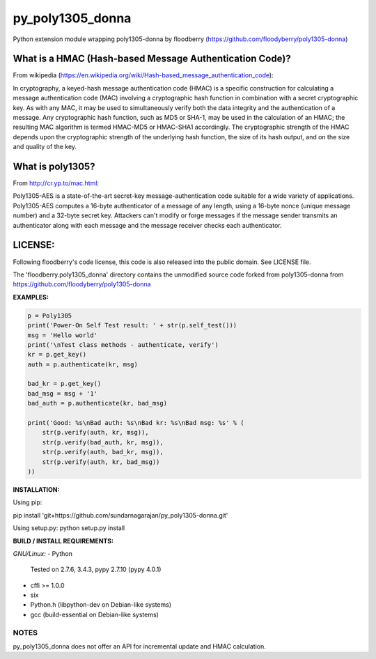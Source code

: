 ==================
py_poly1305_donna
==================

Python extension module wrapping poly1305-donna by floodberry
(https://github.com/floodyberry/poly1305-donna)

What is a HMAC (Hash-based Message Authentication Code)?
--------------------------------------------------------
From wikipedia (https://en.wikipedia.org/wiki/Hash-based_message_authentication_code):

In cryptography, a keyed-hash message authentication code (HMAC) is a specific construction for calculating a message authentication code (MAC) involving a cryptographic hash function in combination with a secret cryptographic key. As with any MAC, it may be used to simultaneously verify both the data integrity and the authentication of a message. Any cryptographic hash function, such as MD5 or SHA-1, may be used in the calculation of an HMAC; the resulting MAC algorithm is termed HMAC-MD5 or HMAC-SHA1 accordingly. The cryptographic strength of the HMAC depends upon the cryptographic strength of the underlying hash function, the size of its hash output, and on the size and quality of the key.

What is poly1305?
-----------------
From http://cr.yp.to/mac.html:

Poly1305-AES is a state-of-the-art secret-key message-authentication code suitable for a wide variety of applications.
Poly1305-AES computes a 16-byte authenticator of a message of any length, using a 16-byte nonce (unique message number) and a 32-byte secret key. Attackers can't modify or forge messages if the message sender transmits an authenticator along with each message and the message receiver checks each authenticator.


LICENSE:
--------
Following floodberry's code license, this code is also released into the 
public domain. See LICENSE file.


The 'floodberry.poly1305_donna' directory contains the unmodified source code
forked from poly1305-donna from https://github.com/floodyberry/poly1305-donna

**EXAMPLES:**

.. code-block:: python

    p = Poly1305
    print('Power-On Self Test result: ' + str(p.self_test()))
    msg = 'Hello world'
    print('\nTest class methods - authenticate, verify')
    kr = p.get_key()
    auth = p.authenticate(kr, msg)

    bad_kr = p.get_key()
    bad_msg = msg + '1'
    bad_auth = p.authenticate(kr, bad_msg)

    print('Good: %s\nBad auth: %s\nBad kr: %s\nBad msg: %s' % (
        str(p.verify(auth, kr, msg)),
        str(p.verify(bad_auth, kr, msg)),
        str(p.verify(auth, bad_kr, msg)),
        str(p.verify(auth, kr, bad_msg))
    ))


**INSTALLATION:**

Using pip:

pip install 'git+https://github.com/sundarnagarajan/py_poly1305-donna.git'

Using setup.py:
python setup.py install

**BUILD / INSTALL REQUIREMENTS:**

*GNU/Linux:*
- Python
  Tested on 2.7.6, 3.4.3, pypy 2.7.10 (pypy 4.0.1)
- cffi >= 1.0.0
- six
- Python.h (libpython-dev on Debian-like systems)
- gcc (build-essential on Debian-like systems)

NOTES
======
py_poly1305_donna does not offer an API for incremental update and HMAC
calculation.

